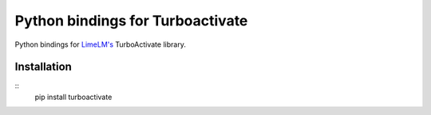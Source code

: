 Python bindings for Turboactivate
=================================

Python bindings for `LimeLM's <http://wyday.com/limelm/>`_ TurboActivate library.


Installation
------------

::
   pip install turboactivate
